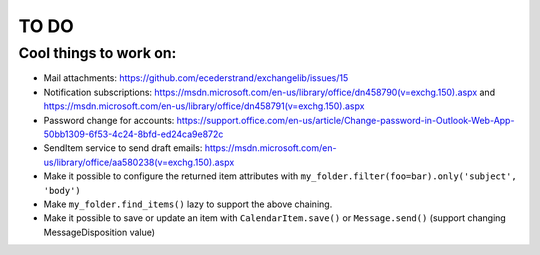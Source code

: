 =====
TO DO
=====

Cool things to work on:
-----------------------
* Mail attachments: https://github.com/ecederstrand/exchangelib/issues/15
* Notification subscriptions: https://msdn.microsoft.com/en-us/library/office/dn458790(v=exchg.150).aspx and https://msdn.microsoft.com/en-us/library/office/dn458791(v=exchg.150).aspx
* Password change for accounts: https://support.office.com/en-us/article/Change-password-in-Outlook-Web-App-50bb1309-6f53-4c24-8bfd-ed24ca9e872c
* SendItem service to send draft emails: https://msdn.microsoft.com/en-us/library/office/aa580238(v=exchg.150).aspx
* Make it possible to configure the returned item attributes with ``my_folder.filter(foo=bar).only('subject', 'body')``
* Make ``my_folder.find_items()`` lazy to support the above chaining.
* Make it possible to save or update an item with ``CalendarItem.save()`` or ``Message.send()`` (support changing MessageDisposition value)
